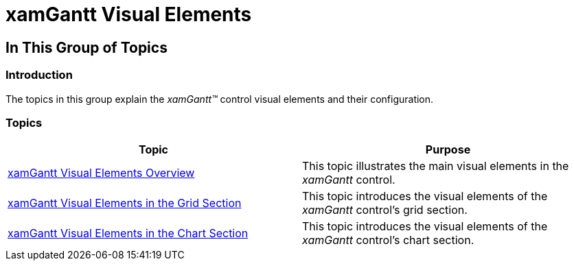 ﻿////

|metadata|
{
    "name": "xamgantt-xamgantt-visual-elements",
    "controlName": ["xamGantt"],
    "tags": [],
    "guid": "3ec4ed22-d0a6-4a50-91a0-1769768eac34",  
    "buildFlags": [],
    "createdOn": "2016-05-25T18:21:55.1671569Z"
}
|metadata|
////

= xamGantt Visual Elements

== In This Group of Topics

=== Introduction

The topics in this group explain the  _xamGantt™_   control visual elements and their configuration.

=== Topics

[options="header", cols="a,a"]
|====
|Topic|Purpose

| link:xamgantt-xamgantt-visual-elements-overview.html[xamGantt Visual Elements Overview]
|This topic illustrates the main visual elements in the _xamGantt_ control.

| link:xamgantt-xamgantt-visual-elements-in-the-grid-section.html[xamGantt Visual Elements in the Grid Section]
|This topic introduces the visual elements of the _xamGantt_ control’s grid section.

| link:xamgantt-xamgantt-visual-elements-in-the-chart-section.html[xamGantt Visual Elements in the Chart Section]
|This topic introduces the visual elements of the _xamGantt_ control’s chart section.

|====